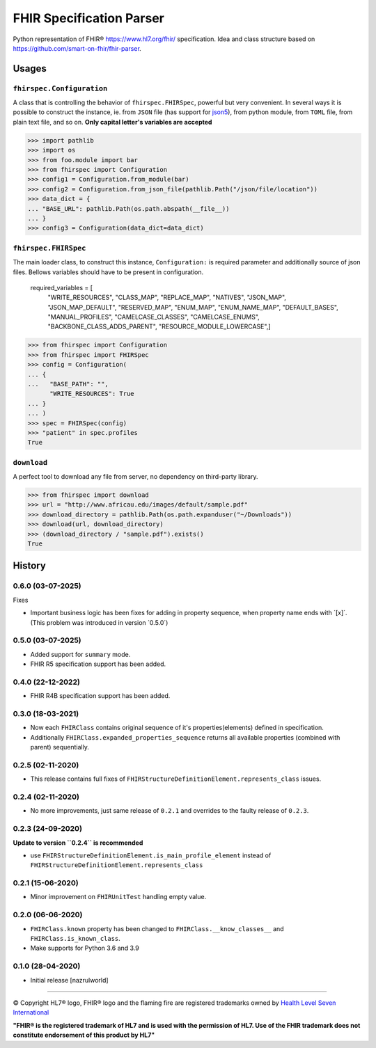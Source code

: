 =========================
FHIR Specification Parser
=========================

.. image:: https://img.shields.io/pypi/v/fhirspec.svg
        :target: https://pypi.org/project/fhirspec/

.. image:: https://img.shields.io/pypi/pyversions/fhirspec.svg
        :target: https://pypi.org/project/fhirspec/
        :alt: Supported Python Versions

.. image:: https://img.shields.io/travis/com/nazrulworld/fhirspec.svg
        :target: https://app.travis-ci.com/github/nazrulworld/fhirspec

.. image:: https://codecov.io/gh/nazrulworld/fhirspec/branch/master/graph/badge.svg
   :target: https://codecov.io/gh/nazrulworld/fhirspec/branch/master
   :alt: Test Coverage

.. image:: https://img.shields.io/pypi/l/fhirspec.svg
   :target: https://pypi.org/project/fhirspec/
   :alt: License

.. image:: https://img.shields.io/badge/code%20style-black-000000.svg
    :target: https://github.com/psf/black

.. image:: https://www.hl7.org/fhir/assets/images/fhir-logo-www.png
        :target: https://www.hl7.org/fhir/
        :alt: HL7® FHIR®

Python representation of FHIR® https://www.hl7.org/fhir/ specification. Idea and class structure based
on https://github.com/smart-on-fhir/fhir-parser.

Usages
======

``fhirspec.Configuration``
--------------------------
A class that is controlling the behavior of  ``fhirspec.FHIRSpec``, powerful but very convenient.
In several ways it is possible to construct the instance, ie. from ``JSON`` file (has support for `json5 <https://json5.org/>`_),
from python module, from ``TOML`` file, from plain text file, and so on.
**Only capital letter's variables are accepted**


>>> import pathlib
>>> import os
>>> from foo.module import bar
>>> from fhirspec import Configuration
>>> config1 = Configuration.from_module(bar)
>>> config2 = Configuration.from_json_file(pathlib.Path("/json/file/location"))
>>> data_dict = {
... "BASE_URL": pathlib.Path(os.path.abspath(__file__))
... }
>>> config3 = Configuration(data_dict=data_dict)



``fhirspec.FHIRSpec``
---------------------

The main loader class, to construct this instance, ``Configuration:`` is required parameter and additionally
source of json files. Bellows variables should have to be present in configuration.


	required_variables = [
		"WRITE_RESOURCES", "CLASS_MAP", "REPLACE_MAP", "NATIVES",
		"JSON_MAP", "JSON_MAP_DEFAULT", "RESERVED_MAP", "ENUM_MAP",
		"ENUM_NAME_MAP", "DEFAULT_BASES", "MANUAL_PROFILES", "CAMELCASE_CLASSES",
		"CAMELCASE_ENUMS", "BACKBONE_CLASS_ADDS_PARENT", "RESOURCE_MODULE_LOWERCASE",]


>>> from fhirspec import Configuration
>>> from fhirspec import FHIRSpec
>>> config = Configuration(
... {
...   "BASE_PATH": "",
      "WRITE_RESOURCES": True
... }
... )
>>> spec = FHIRSpec(config)
>>> "patient" in spec.profiles
True


``download``
------------

A perfect tool to download any file from server, no dependency on third-party library.

>>> from fhirspec import download
>>> url = "http://www.africau.edu/images/default/sample.pdf"
>>> download_directory = pathlib.Path(os.path.expanduser("~/Downloads"))
>>> download(url, download_directory)
>>> (download_directory / "sample.pdf").exists()
True


History
=======

0.6.0 (03-07-2025)
------------------

Fixes

- Important business logic has been fixes for adding in property sequence, when property name ends with ´[x]´. (This problem was introduced in version ´0.5.0´)

0.5.0 (03-07-2025)
------------------

- Added support for ``summary`` mode.

- FHIR R5 specification support has been added.


0.4.0 (22-12-2022)
------------------

- FHIR R4B specification support has been added.

0.3.0 (18-03-2021)
------------------

- Now each ``FHIRClass`` contains original sequence of it's properties(elements) defined in specification.
- Additionally ``FHIRClass.expanded_properties_sequence`` returns all available properties (combined with parent) sequentially.


0.2.5 (02-11-2020)
------------------

- This release contains full fixes of ``FHIRStructureDefinitionElement.represents_class`` issues.


0.2.4 (02-11-2020)
------------------

- No more improvements, just same release of  ``0.2.1`` and overrides to the faulty release of ``0.2.3``.


0.2.3 (24-09-2020)
------------------

**Update to version ``0.2.4`` is recommended**

- use ``FHIRStructureDefinitionElement.is_main_profile_element`` instead of ``FHIRStructureDefinitionElement.represents_class``

0.2.1 (15-06-2020)
------------------

- Minor improvement on ``FHIRUnitTest`` handling empty value.

0.2.0 (06-06-2020)
------------------

- ``FHIRClass.known`` property has been changed to ``FHIRClass.__know_classes__`` and ``FHIRClass.is_known_class``.

- Make supports for Python 3.6 and 3.9

0.1.0 (28-04-2020)
------------------

- Initial release [nazrulworld]


------------

© Copyright HL7® logo, FHIR® logo and the flaming fire are registered trademarks
owned by `Health Level Seven International <https://www.hl7.org/legal/trademarks.cfm?ref=https://pypi.org/project/fhir-resources/>`_

**"FHIR® is the registered trademark of HL7 and is used with the permission of HL7.
Use of the FHIR trademark does not constitute endorsement of this product by HL7"**
